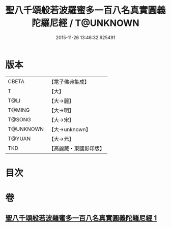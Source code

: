 #+TITLE: 聖八千頌般若波羅蜜多一百八名真實圓義陀羅尼經 / T@UNKNOWN
#+DATE: 2015-11-26 13:46:32.625491
* 版本
 |     CBETA|【電子佛典集成】|
 |         T|【大】     |
 |      T@LI|【大→麗】   |
 |    T@MING|【大→明】   |
 |    T@SONG|【大→宋】   |
 | T@UNKNOWN|【大→unknown】|
 |    T@YUAN|【大→元】   |
 |       TKD|【高麗藏・東國影印版】|

* 目次
* 卷
** [[file:KR6c0219_001.txt][聖八千頌般若波羅蜜多一百八名真實圓義陀羅尼經 1]]
